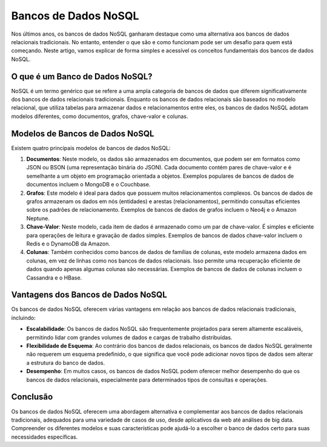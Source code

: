 Bancos de Dados NoSQL
=====================

Nos últimos anos, os bancos de dados NoSQL ganharam destaque como uma alternativa aos bancos de dados relacionais tradicionais. No entanto, entender o que são e como funcionam pode ser um desafio para quem está começando. Neste artigo, vamos explicar de forma simples e acessível os conceitos fundamentais dos bancos de dados NoSQL.

O que é um Banco de Dados NoSQL?
--------------------------------

NoSQL é um termo genérico que se refere a uma ampla categoria de bancos de dados que diferem significativamente dos bancos de dados relacionais tradicionais. Enquanto os bancos de dados relacionais são baseados no modelo relacional, que utiliza tabelas para armazenar dados e relacionamentos entre eles, os bancos de dados NoSQL adotam modelos diferentes, como documentos, grafos, chave-valor e colunas.

Modelos de Bancos de Dados NoSQL
--------------------------------

Existem quatro principais modelos de bancos de dados NoSQL:

1. **Documentos**: Neste modelo, os dados são armazenados em documentos, que podem ser em formatos como JSON ou BSON (uma representação binária do JSON). Cada documento contém pares de chave-valor e é semelhante a um objeto em programação orientada a objetos. Exemplos populares de bancos de dados de documentos incluem o MongoDB e o Couchbase.
2. **Grafos**: Este modelo é ideal para dados que possuem muitos relacionamentos complexos. Os bancos de dados de grafos armazenam os dados em nós (entidades) e arestas (relacionamentos), permitindo consultas eficientes sobre os padrões de relacionamento. Exemplos de bancos de dados de grafos incluem o Neo4j e o Amazon Neptune.
3. **Chave-Valor**: Neste modelo, cada item de dados é armazenado como um par de chave-valor. É simples e eficiente para operações de leitura e gravação de dados simples. Exemplos de bancos de dados chave-valor incluem o Redis e o DynamoDB da Amazon.
4. **Colunas**: Também conhecidos como bancos de dados de famílias de colunas, este modelo armazena dados em colunas, em vez de linhas como nos bancos de dados relacionais. Isso permite uma recuperação eficiente de dados quando apenas algumas colunas são necessárias. Exemplos de bancos de dados de colunas incluem o Cassandra e o HBase.

Vantagens dos Bancos de Dados NoSQL
-----------------------------------

Os bancos de dados NoSQL oferecem várias vantagens em relação aos bancos de dados relacionais tradicionais, incluindo:

* **Escalabilidade**: Os bancos de dados NoSQL são frequentemente projetados para serem altamente escaláveis, permitindo lidar com grandes volumes de dados e cargas de trabalho distribuídas.
* **Flexibilidade de Esquema**: Ao contrário dos bancos de dados relacionais, os bancos de dados NoSQL geralmente não requerem um esquema predefinido, o que significa que você pode adicionar novos tipos de dados sem alterar a estrutura do banco de dados.
* **Desempenho**: Em muitos casos, os bancos de dados NoSQL podem oferecer melhor desempenho do que os bancos de dados relacionais, especialmente para determinados tipos de consultas e operações.

Conclusão
---------

Os bancos de dados NoSQL oferecem uma abordagem alternativa e complementar aos bancos de dados relacionais tradicionais, adequados para uma variedade de casos de uso, desde aplicativos da web até análises de big data. Compreender os diferentes modelos e suas características pode ajudá-lo a escolher o banco de dados certo para suas necessidades específicas.
